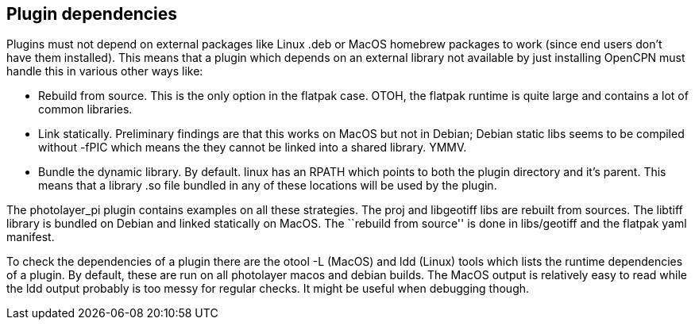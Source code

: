 == Plugin dependencies

Plugins must not depend on external packages like Linux .deb or MacOS
homebrew packages to work (since end users don’t have them installed).
This means that a plugin which depends on an external library not
available by just installing OpenCPN must handle this in various other
ways like:

* Rebuild from source. This is the only option in the flatpak case.
OTOH, the flatpak runtime is quite large and contains a lot of common
libraries.
* Link statically. Preliminary findings are that this works on MacOS but
not in Debian; Debian static libs seems to be compiled without -fPIC
which means the they cannot be linked into a shared library. YMMV.
* Bundle the dynamic library. By default. linux has an RPATH which
points to both the plugin directory and it’s parent. This means that a
library .so file bundled in any of these locations will be used by the
plugin.

The photolayer_pi plugin contains examples on all these strategies. The
proj and libgeotiff libs are rebuilt from sources. The libtiff library
is bundled on Debian and linked statically on MacOS. The ``rebuild from
source'' is done in libs/geotiff and the flatpak yaml manifest.

To check the dependencies of a plugin there are the otool -L (MacOS) and
ldd (Linux) tools which lists the runtime dependencies of a plugin. By
default, these are run on all photolayer macos and debian builds. The
MacOS output is relatively easy to read while the ldd output probably is
too messy for regular checks. It might be useful when debugging though.
